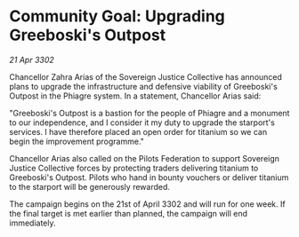* Community Goal: Upgrading Greeboski's Outpost

/21 Apr 3302/

Chancellor Zahra Arias of the Sovereign Justice Collective has announced plans to upgrade the infrastructure and defensive viability of Greeboski's Outpost in the Phiagre system. In a statement, Chancellor Arias said: 

"Greeboski's Outpost is a bastion for the people of Phiagre and a monument to our independence, and I consider it my duty to upgrade the starport's services. I have therefore placed an open order for titanium so we can begin the improvement programme." 

Chancellor Arias also called on the Pilots Federation to support Sovereign Justice Collective forces by protecting traders delivering titanium to Greeboski's Outpost. Pilots who hand in bounty vouchers or deliver titanium to the starport will be generously rewarded. 

The campaign begins on the 21st of April 3302 and will run for one week. If the final target is met earlier than planned, the campaign will end immediately.